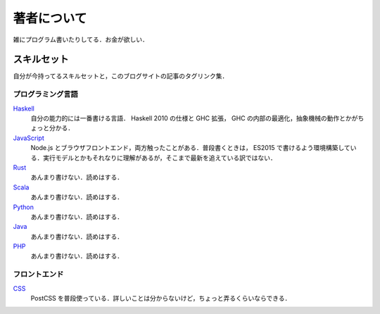 著者について
==============

雑にプログラム書いたりしてる．お金が欲しい．

スキルセット
------------

自分が今持ってるスキルセットと，このブログサイトの記事のタグリンク集．

プログラミング言語
::::::::::::::::::

`Haskell <https://mizunashi-mana.github.io/blog/tag/haskell.html>`_
  自分の能力的には一番書ける言語． Haskell 2010 の仕様と GHC 拡張， GHC の内部の最適化，抽象機械の動作とかがちょっと分かる．

`JavaScript <https://mizunashi-mana.github.io/blog/tag/javascript.html>`_
  Node.js とブラウザフロントエンド，両方触ったことがある．普段書くときは， ES2015 で書けるよう環境構築している．実行モデルとかもそれなりに理解があるが，そこまで最新を追えている訳ではない．

`Rust <https://mizunashi-mana.github.io/blog/tag/rust.html>`_
  あんまり書けない．読めはする．

`Scala <https://mizunashi-mana.github.io/blog/tag/scala.html>`_
  あんまり書けない．読めはする．

`Python <https://mizunashi-mana.github.io/blog/tag/python.html>`_
  あんまり書けない．読めはする．

`Java <https://mizunashi-mana.github.io/blog/tag/java.html>`_
  あんまり書けない．読めはする．

`PHP <https://mizunashi-mana.github.io/blog/tag/php.html>`_
  あんまり書けない．読めはする．

フロントエンド
::::::::::::::

`CSS <https://mizunashi-mana.github.io/blog/tag/css.html>`_
  PostCSS を普段使っている．詳しいことは分からないけど，ちょっと弄るくらいならできる．
